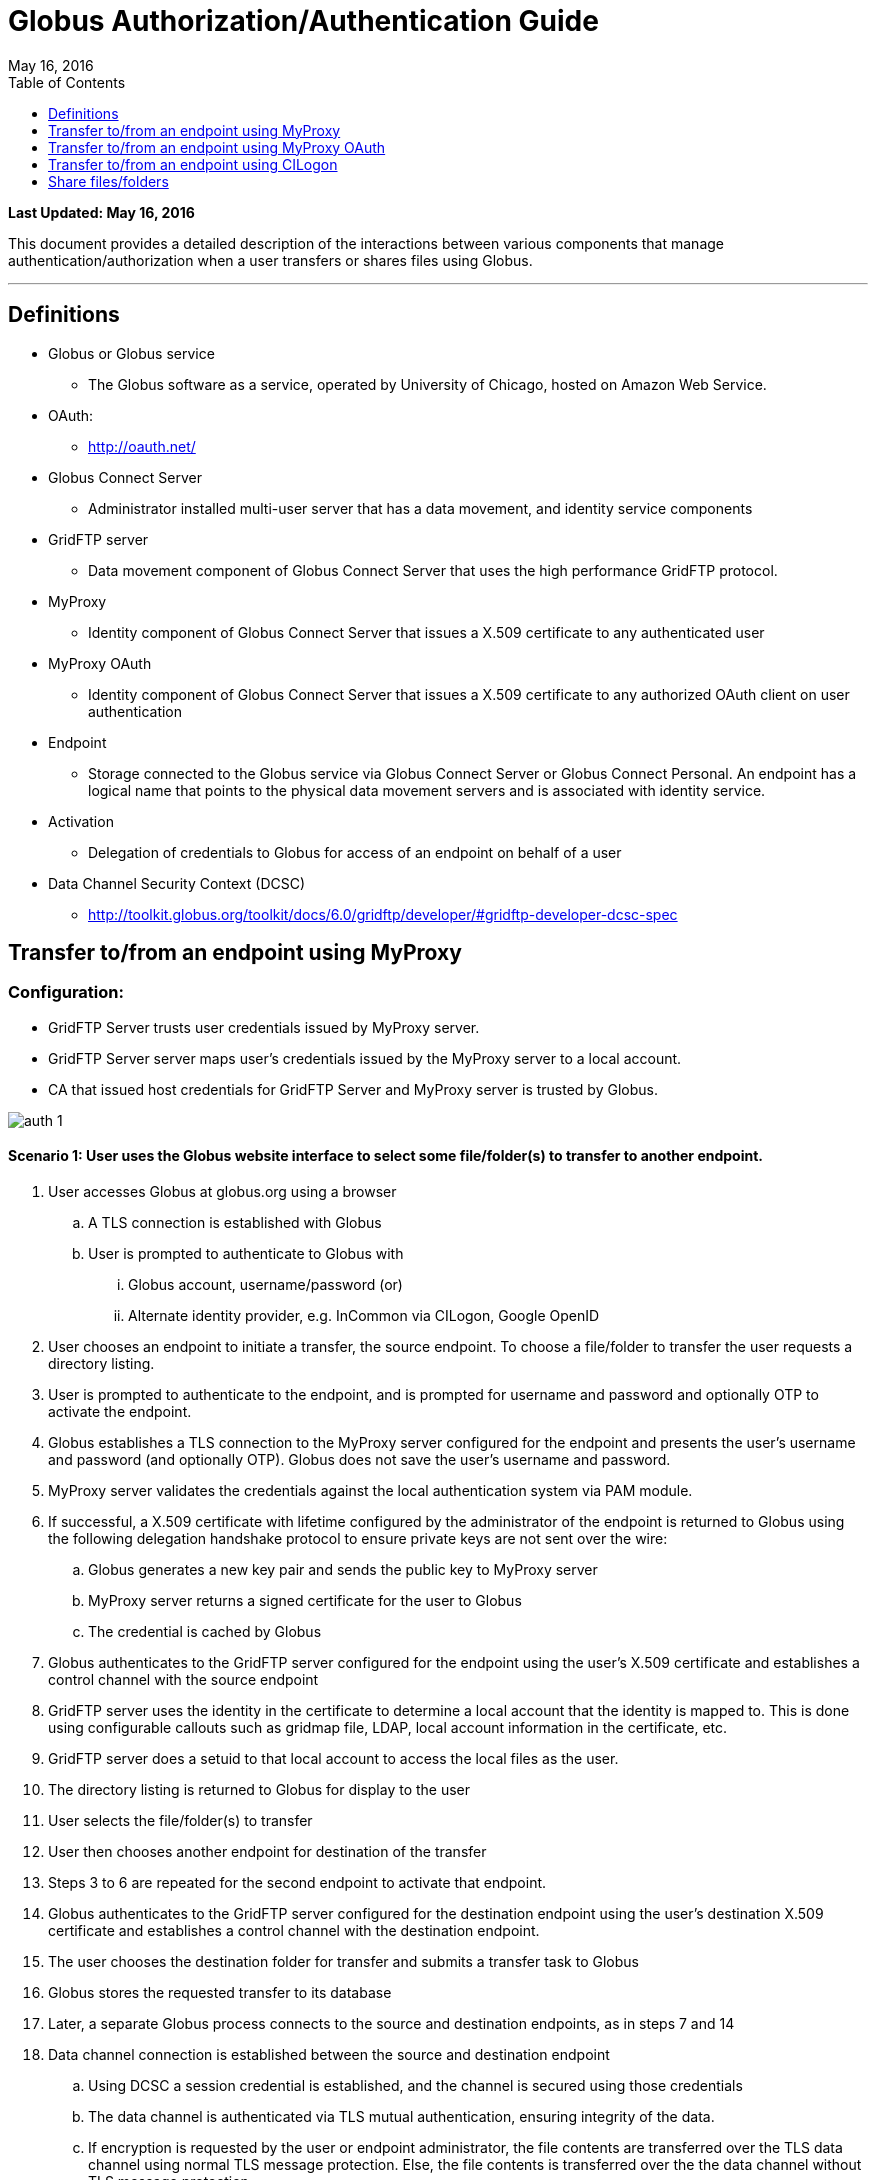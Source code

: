 = Globus Authorization/Authentication Guide
:revdate: May 16, 2016
:toc:
:toc-placement: manual
:toclevels: 1

[doc-info]*Last Updated: {revdate}*

This document provides a detailed description of the interactions between various components that manage authentication/authorization when a user transfers or shares files using Globus.

'''
toc::[]

== Definitions
* Globus or Globus service
** The Globus software as a service, operated by University of Chicago, hosted on Amazon Web Service.
* OAuth:
** http://oauth.net/
* Globus Connect Server
** Administrator installed multi-user server that has a data movement, and identity service components
* GridFTP server
** Data movement component of Globus Connect Server that uses the high performance GridFTP protocol.
* MyProxy
** Identity component of Globus Connect Server that issues a X.509 certificate to any authenticated user
* MyProxy OAuth 
** Identity component of Globus Connect Server that issues a X.509 certificate to any authorized OAuth client on user authentication
* Endpoint
** Storage connected to the Globus service via Globus Connect Server or Globus Connect Personal. An endpoint has a logical name that points to the physical data movement servers and is associated with identity service.
* Activation
** Delegation of credentials to Globus for access of an endpoint on behalf of a user
* Data Channel Security Context (DCSC)
** http://toolkit.globus.org/toolkit/docs/6.0/gridftp/developer/#gridftp-developer-dcsc-spec 

== Transfer to/from an endpoint using MyProxy

=== Configuration:

* GridFTP Server trusts user credentials issued by MyProxy server. 
* GridFTP Server server maps user’s credentials issued by the MyProxy server to a local account.
* CA that issued host credentials for GridFTP Server and MyProxy server is trusted by Globus.

[role="img-responsive center-block"]
image::images/auth-1.png[]

==== Scenario 1: User uses the Globus website interface to select some file/folder(s) to transfer to another endpoint.

. User accesses Globus at globus.org using a browser
.. A TLS connection is established with Globus
.. User is prompted to authenticate to Globus with 
... Globus account, username/password (or)
... Alternate identity provider, e.g. InCommon via CILogon, Google OpenID
. User chooses an endpoint to initiate a transfer, the source endpoint. To choose a file/folder to transfer the user requests a directory listing.
. User is prompted to authenticate to the endpoint, and is prompted for username and password and optionally OTP to activate the endpoint.
. Globus establishes a TLS connection to the MyProxy server configured for the endpoint and presents the user’s username and password (and optionally OTP). Globus does not save the user’s username and password.
. MyProxy server validates the credentials against the local authentication system via PAM module.
. If successful, a X.509 certificate with lifetime configured by the administrator of the endpoint is returned to Globus using the following delegation handshake protocol to ensure private keys are not sent over the wire:
.. Globus generates a new key pair and sends the public key to MyProxy server
.. MyProxy server returns a signed certificate for the user to Globus
.. The credential is cached by Globus
. Globus authenticates to the GridFTP server configured for the endpoint using the user’s X.509 certificate and establishes a control channel with the source endpoint
. GridFTP server uses the identity in the certificate to determine a local account that the identity is mapped to. This is done using configurable callouts such as gridmap file, LDAP, local account information in the certificate, etc.
. GridFTP server does a setuid to that local account to access the local files as the user. 
. The directory listing is returned to Globus for display to the user
. User selects the file/folder(s) to transfer
. User then chooses another endpoint for destination of the transfer
. Steps 3 to 6 are repeated for the second endpoint to activate that endpoint.
. Globus authenticates to the GridFTP server configured for the destination endpoint using the user’s destination X.509 certificate and establishes a control channel with the destination endpoint.
. The user chooses the destination folder for transfer and submits a transfer task to Globus
. Globus stores the requested transfer to its database
. Later, a separate Globus process connects to the source and destination endpoints, as in steps 7 and 14
. Data channel connection is established between the source and destination endpoint
.. Using DCSC a session credential is established, and the channel is secured using those credentials
.. The data channel is authenticated via TLS mutual authentication, ensuring integrity of the data.
.. If encryption is requested by the user or endpoint administrator, the file contents are transferred over the TLS data channel using normal TLS message protection. Else, the file contents is transferred over the the data channel without TLS message protection.
. Steps 17 and 18 are repeated as long as necessary to transfer the data.
.. If an X.509 certificate times out, the user is notified, and prompted to re-perform authentication steps 3-6.

==== Scenario 2: User uses the Globus CLI to transfer files between endpoints

. User accesses Globus at globus.org using a browser
.. A TLS connection is established with Globus
.. User is prompted to authenticates to Globus with 
... Globus account, username/password (or)
... Alternate identity provider (InCommon login via CILogon, Google OpenID)
. User links a SSH public key to his Globus account, but adding his public key
. User logs into cli.globusonline.org using SSH
. Using the CLI command to transfer, user provides source and path, and destination and path.
. For each endpoint the user is prompted for credentials, and the flows described in Scenario 1 are used to activate the endpoint and transfer the files.

==== Scenario 3: User uses the Globus API transfer files between endpoints

* Client authenticates to the Globus Nexus resource using Globus username/password, TLS with X.509 certificate or SSH key, using OAuth 1.0a protocol
* An access token is returned to the client which is then used as part of authorization header to authenticate to Globus service to submit a transfer request with source, endpoint and path, and destination endpoint and path.
* Flows described in Scenario 1 are used to activate the endpoint and transfer the files.
* In addition to the activation flows described above, the API also supports using certificate delegation protocol to delegate a short term certificate to Globus for use with an endpoint.

[NOTE]
====
* If for an endpoint there is a valid credential (that is, the credential has not expired), then it is reused and the user is not prompted to activate.
* If during the transfer, the credential expires, the transfer is paused and the user is sent an email to prompt for activation.
====

== Transfer to/from an endpoint using MyProxy OAuth

=== Configuration:

* GridFTP server trusts user credentials issued by MyProxy OAuth server. 
* GridFTP server maps user’s credentials issued by the MyProxy OAuth server to a local account.
* CA that issued host credentials for GridFTP and MyProxy OAuth server trusted by Globus.
* Globus is registered as a trusted OAuth client to the MyProxy OAuth server.

[role="img-responsive center-block"]
image::images/auth-2.png[]

==== Scenario 1: User uses the Globus website interface to select some file/folder(s) to transfer to another endpoint.

. User accesses Globus at globus.org using a browser
.. A TLS connection is established with Globus
.. User is prompted to authenticates to Globus with 
... Globus account, username/password (or)
... Alternate identity provider (InCommon login via CILogon, Google OpenID)
. User chooses an endpoint to initiate a transfer, the source endpoint. To choose a file/folder to transfer the user requests a directory listing.
. User is redirected to the MyProxy OAuth server associated with the endpoint, using OAuth 1.0a protocol.
. User provides the needed credentials at the MyProxy OAuth interface hosted by the site.
.. OAuth server presents the credentials to the MyProxy server.
.. MyProxy server may validate the credentials against the local authentication system via PAM module or other means.
. If successful, a X.509 certificate with lifetime configured by the administrator of the endpoint is returned to Globus using the MyProxy OAuth delegation handshake protocol:
.. Globus generates a new key pair and sends the public key to MyProxy server
.. MyProxy server returns a signed certificate for the user to Globus
.. The credential is cached by Globus
. Rest of the flow is same as other scenarios.

==== Scenario 2: User uses the Globus CLI to transfer files between endpoints

. User accesses Globus at globus.org using a browser
.. A TLS connection is established with Globus
.. User is prompted to authenticates to Globus with 
... Globus account, username/password (or)
... Alternate identity provider (InCommon login via CILogon, Google OpenID)
. User links a SSH public key to his Globus account, but adding his public key
. User logs into cli.globusonline.org using SSH
. Using the CLI command to transfer, user provides source and path, and destination and path.
. User activates the source endpoint, and is provided a link to the Globus website to activate the endpoint. That follows the same flow from Scenario 1 to use the MyProxy OAuth server. 

==== Scenario 3: User uses the Globus API transfer files between endpoints

In this case, the user uses the web interface to activate the endpoint using MyProxy OAuth server.

== Transfer to/from an endpoint using CILogon

==== Scenario 1: User uses the Globus website interface to select some file/folder(s) to transfer to another endpoint.

[role="img-responsive center-block"]
image::images/auth-3.png[]

. User accesses Globus at globus.org using a browser
.. A TLS connection is established with Globus
.. User is prompted to authenticates to Globus with 
... Globus account, username/password (or)
... Alternate identity provider (InCommon login via CILogon, Google OpenID)
. User chooses an endpoint to initiate a transfer, the source endpoint. To choose a file/folder to transfer the user requests a directory listing.
. User is redirected to the CILogon server, using OAuth 1.0a protocol.
. User chooses the site identity provider to authenticate to CILogon and directed there
. User provides the needed credentials at the site identity provider interface. 
. If successful, an identity assertion is returned to CILogon
. CILogon issues X.509 certificate with lifetime determined by CILogon is returned to Globus using the MyProxy OAuth delegation handshake protocol:
.. Globus generates a new key pair and sends the public key to MyProxy server
.. MyProxy server returns a signed certificate for the user to Globus
.. The credential is cached by Globus
. Globus authenticates to the GridFTP server configured for the endpoint using the user’s X.509 certificate and establishes a control channel with the source endpoint
. GridFTP server uses the identity in the certificate to determine a local account that the identity is mapped to. This is done using configurable callouts such as gridmap file, LDAP, local account information in the certificate, etc.
. GridFTP server does a setuid to that local account to access the local files as the user. 
. The directory listing is returned to Globus for display to the user and the user selects the file/folder(s) to transfer
. User then chooses another endpoint for destination of the transfer and all the steps described above is repeated to establish a control channel with destination, and directory listings are returned for the user to select a folder.
. The user chooses the destination folder for transfer and submits a transfer task to Globus. Globus stores the requested transfer to its database. Later, a separate Globus process connects to the source and destination endpoints, and issues a transfer request
. Data channel connection is established between the source and destination endpoint and data flows on that channel.

== Share files/folders 

Slides with detailed walk through is here: https://www.globusworld.org/files/2014/20-globus-security-deep-dive-tuecke.pdf 

=== Configuration:

* GridFTP server trusts user credentials issued by MyProxy/MyProxy OAuth server. 
* GridFTP server maps user’s credentials issued by the MyProxy/MyProxy OAuth server to a local account.
* CA that issued host credentials for GridFTP and MyProxy/MyProxy OAuth server trusted by Globus.
* GridFTP server is enabled for sharing, which includes authorizing Globus service identity to use the GridFTP SITE command for sharing.
** configure paths on the system from which sharing is allowed
** read only or read/write shares
** whitelist of users allowed to share
** blacklist of users not allowed to share

==== Scenario 1: User A shares a folder with User B

. User A accesses Globus at globus.org using a browser
. Selects an endpoint to create share from and activates the endpoint
. Chooses a folder to share.
. User creates a shared endpoint with a logical name.
.. Globus creates a unique id for the share (a UUID)
.. Globus stores the shared endpoint definition, UUID, user A’s credential, and path
. Globus authenticates to the GridFTP server using it’s credential and requests for a share to be created on the GridFTP server.
.. server checks if user is allowed to share (whitelist checks)
.. server checks if that folder can be shared (share restricted path configuration)
.. share is created and local configuration is stored to tie the shared endpoint to the user’s account including a unique identifier for the share (UUID) and path to the share.
. User A sets read permission for User B and that is stored in Globus

==== Scenario 2: User B accesses the shared folder

. User B accesses Globus at globus.org using a browser
. User B does a directory listing on the shared endpoint
. Globus authenticates to the GridFTP server using it’s credential and sends the following information:
.. any available ACLs for User B for the endpoint to the server
.. unique identifier for the share (UUID)
.. certificate of the user who created the share (User A)
. GridFTP server checks to see if sharing is enabled and if Globus identity is allowed to use sharing capability
.. GridFTP server uses user A’s certficate to ascertain the local account that is mapped to and does a setuid to the local account.
.. Enforce sharing restricted path combined with the User B’s ACLs and returns the listing to the user
